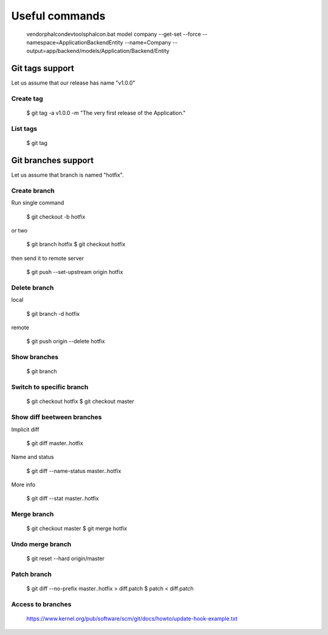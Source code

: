 Useful commands
---------------

    vendor\phalcon\devtools\phalcon.bat model company --get-set --force --namespace=\Application\Backend\Entity --name=Company --output=app/backend/models/Application/Backend/Entity

Git tags support
================

Let us assume that our release has name "v1.0.0"

Create tag
~~~~~~~~~~

    $ git tag -a v1.0.0 -m "The very first release of the Application."

List tags
~~~~~~~~~

    $ git tag



Git branches support
====================

Let us assume that branch is named "hotfix".

Create branch
~~~~~~~~~~~~~

Run single command

    $ git checkout -b hotfix

or two

    $ git branch hotfix
    $ git checkout hotfix

then send it to remote server

    $ git push --set-upstream origin hotfix

Delete branch
~~~~~~~~~~~~~

local

    $ git branch -d hotfix

remote

    $ git push origin --delete hotfix

Show branches
~~~~~~~~~~~~~

    $ git branch

Switch to specific branch
~~~~~~~~~~~~~~~~~~~~~~~~~

    $ git checkout hotfix
    $ git checkout master

Show diff beetween branches
~~~~~~~~~~~~~~~~~~~~~~~~~~~

Implicit diff

    $ git diff master..hotfix

Name and status

    $ git diff --name-status master..hotfix

More info

    $ git diff --stat  master..hotfix


Merge branch
~~~~~~~~~~~~

    $ git checkout master
    $ git merge hotfix

Undo merge branch
~~~~~~~~~~~~~~~~~

    $ git reset --hard origin/master


Patch branch
~~~~~~~~~~~~

    $ git diff --no-prefix master..hotfix > diff.patch
    $ patch < diff.patch

Access to branches
~~~~~~~~~~~~~~~~~~

    https://www.kernel.org/pub/software/scm/git/docs/howto/update-hook-example.txt